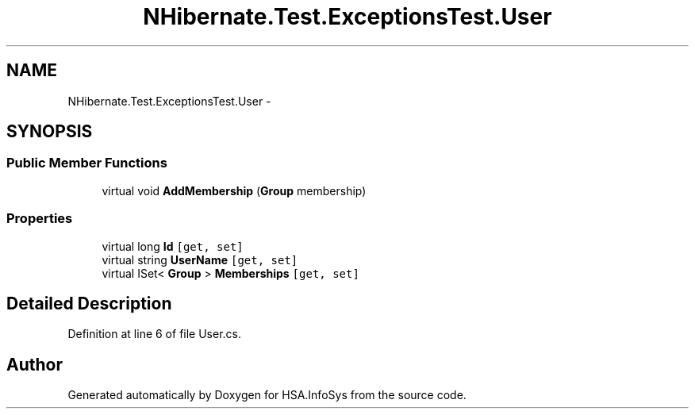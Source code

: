 .TH "NHibernate.Test.ExceptionsTest.User" 3 "Fri Jul 5 2013" "Version 1.0" "HSA.InfoSys" \" -*- nroff -*-
.ad l
.nh
.SH NAME
NHibernate.Test.ExceptionsTest.User \- 
.SH SYNOPSIS
.br
.PP
.SS "Public Member Functions"

.in +1c
.ti -1c
.RI "virtual void \fBAddMembership\fP (\fBGroup\fP membership)"
.br
.in -1c
.SS "Properties"

.in +1c
.ti -1c
.RI "virtual long \fBId\fP\fC [get, set]\fP"
.br
.ti -1c
.RI "virtual string \fBUserName\fP\fC [get, set]\fP"
.br
.ti -1c
.RI "virtual ISet< \fBGroup\fP > \fBMemberships\fP\fC [get, set]\fP"
.br
.in -1c
.SH "Detailed Description"
.PP 
Definition at line 6 of file User\&.cs\&.

.SH "Author"
.PP 
Generated automatically by Doxygen for HSA\&.InfoSys from the source code\&.
